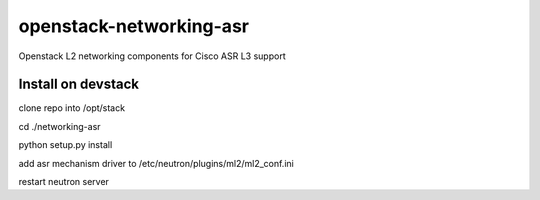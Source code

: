 openstack-networking-asr
========================

Openstack L2 networking components for Cisco ASR L3 support


Install on devstack
-------------------

clone repo into /opt/stack

cd ./networking-asr

python setup.py install

add asr mechanism driver to /etc/neutron/plugins/ml2/ml2_conf.ini

restart neutron server

